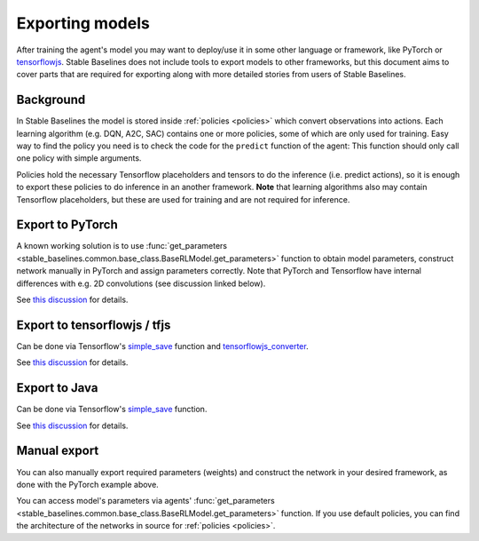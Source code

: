 .. _export:


Exporting models
================

After training the agent's model you may want to deploy/use it in some other language
or framework, like PyTorch or `tensorflowjs <https://github.com/tensorflow/tfjs>`_.
Stable Baselines does not include tools to export models to other frameworks, but
this document aims to cover parts that are required for exporting along with
more detailed stories from users of Stable Baselines.


Background
----------

In Stable Baselines the model is stored inside :ref:`policies <policies>` which convert
observations into actions. Each learning algorithm (e.g. DQN, A2C, SAC) contains
one or more policies, some of which are only used for training. Easy way to find
the policy you need is to check the code for the ``predict`` function of the agent:
This function should only call one policy with simple arguments.

Policies hold the necessary Tensorflow placeholders and tensors to do the 
inference (i.e. predict actions), so it is enough to export these policies
to do inference in an another framework. **Note** that learning algorithms also
may contain Tensorflow placeholders, but these are used for training and are
not required for inference.


Export to PyTorch
-----------------

A known working solution is to use :func:`get_parameters <stable_baselines.common.base_class.BaseRLModel.get_parameters>`
function to obtain model parameters, construct network manually in PyTorch and assign parameters correctly. Note that PyTorch
and Tensorflow have internal differences with e.g. 2D convolutions (see discussion linked below).

See `this discussion <https://github.com/hill-a/stable-baselines/issues/372>`_ for details.


Export to tensorflowjs / tfjs
-----------------------------

Can be done via Tensorflow's `simple_save <https://www.tensorflow.org/api_docs/python/tf/saved_model/simple_save>`_ function
and `tensorflowjs_converter <https://www.tensorflow.org/js/tutorials/conversion/import_saved_model>`_. 

See `this discussion <https://github.com/hill-a/stable-baselines/issues/474>`_ for details.


Export to Java
---------------

Can be done via Tensorflow's `simple_save <https://www.tensorflow.org/api_docs/python/tf/saved_model/simple_save>`_ function.

See `this discussion <https://github.com/hill-a/stable-baselines/issues/329>`_ for details.


Manual export
-------------

You can also manually export required parameters (weights) and construct the
network in your desired framework, as done with the PyTorch example above.

You can access model's parameters via agents' 
:func:`get_parameters <stable_baselines.common.base_class.BaseRLModel.get_parameters>`
function. If you use default policies, you can find the architecture of the networks in
source for :ref:`policies <policies>`.
